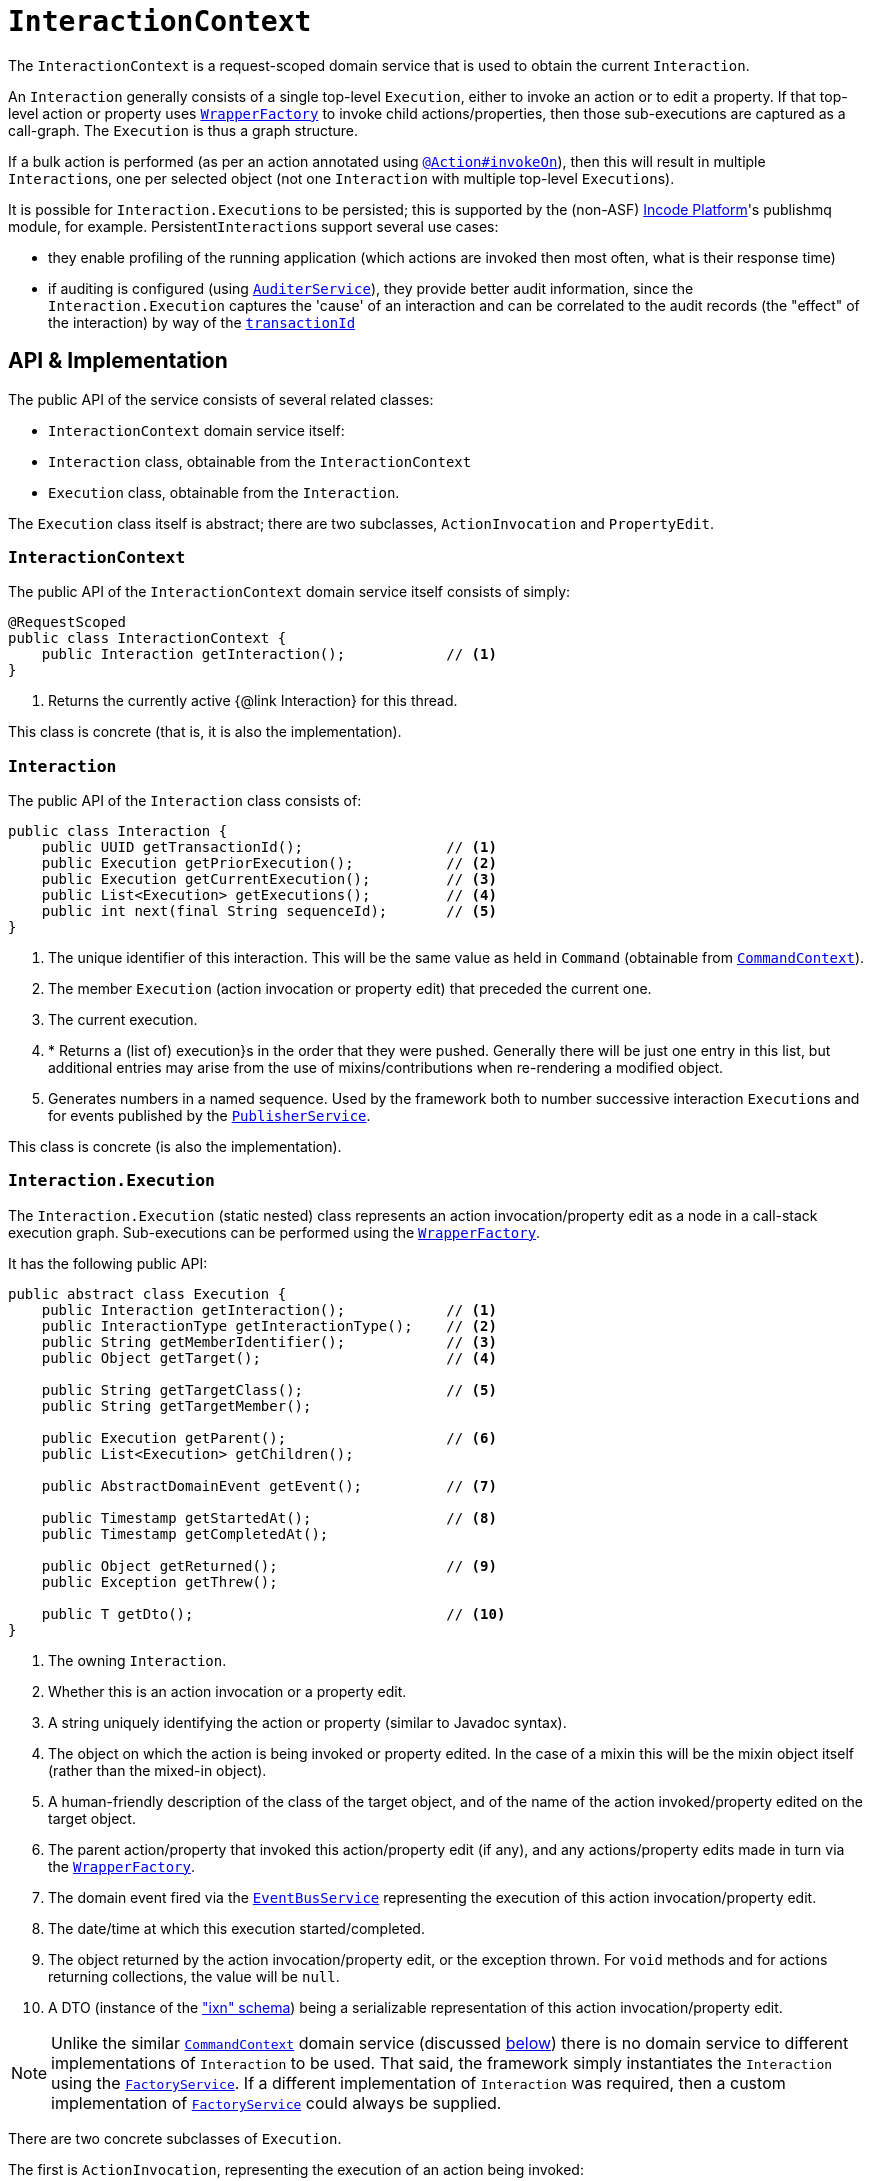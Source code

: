 [[InteractionContext]]
= `InteractionContext`
:Notice: Licensed to the Apache Software Foundation (ASF) under one or more contributor license agreements. See the NOTICE file distributed with this work for additional information regarding copyright ownership. The ASF licenses this file to you under the Apache License, Version 2.0 (the "License"); you may not use this file except in compliance with the License. You may obtain a copy of the License at. http://www.apache.org/licenses/LICENSE-2.0 . Unless required by applicable law or agreed to in writing, software distributed under the License is distributed on an "AS IS" BASIS, WITHOUT WARRANTIES OR  CONDITIONS OF ANY KIND, either express or implied. See the License for the specific language governing permissions and limitations under the License.
:page-partial:



The `InteractionContext` is a request-scoped domain service that is used to obtain the current
`Interaction`.

An `Interaction` generally consists of a single top-level `Execution`, either to invoke an action or to edit a
property.  If that top-level action or property uses xref:refguide:applib-svc:.WrapperFactory.adoc[`WrapperFactory`] to
invoke child actions/properties, then those sub-executions are captured as a call-graph.  The `Execution` is thus a
graph structure.

If a bulk action is performed (as per an action annotated using
xref:refguide:applib-ant:Action.adoc#invokeOn[`@Action#invokeOn`]), then this will result in multiple ``Interaction``s, one
per selected object (not one `Interaction` with multiple top-level ``Execution``s).


It is possible for ``Interaction.Execution``s to be persisted; this is supported by the (non-ASF) link:https://platform.incode.org[Incode Platform^]'s publishmq module, for example.
Persistent``Interaction``s support several use cases:

* they enable profiling of the running application (which actions are invoked then most often, what is their response
time)

* if auditing is configured (using xref:refguide:applib-svc:.AuditerService.adoc[`AuditerService`]), they provide better audit information, since the
`Interaction.Execution` captures the 'cause' of an interaction and can be correlated to the audit records (the "effect"
of the interaction) by way of the xref:refguide:applib-cm:classes/mixins.adoc#HasUniqueId[`transactionId`]





== API & Implementation

The public API of the service consists of several related classes:

* `InteractionContext` domain service itself:
* `Interaction` class, obtainable from the `InteractionContext`
* `Execution` class, obtainable from the `Interaction`.

The `Execution` class itself is abstract; there are two subclasses, `ActionInvocation` and `PropertyEdit`.

=== `InteractionContext`

The public API of the `InteractionContext` domain service itself consists of simply:

[source,java]
----
@RequestScoped
public class InteractionContext {
    public Interaction getInteraction();            // <1>
}
----
<1> Returns the currently active {@link Interaction} for this thread.

This class is concrete (that is, it is also the implementation).


=== `Interaction`

The public API of the `Interaction` class consists of:

[source,java]
----
public class Interaction {
    public UUID getTransactionId();                 // <1>
    public Execution getPriorExecution();           // <2>
    public Execution getCurrentExecution();         // <3>
    public List<Execution> getExecutions();         // <4>
    public int next(final String sequenceId);       // <5>
}
----
<1> The unique identifier of this interaction.  This will be the same value as held in `Command` (obtainable from xref:refguide:applib-svc:.CommandContext.adoc[`CommandContext`]).
<2> The member `Execution` (action invocation or property edit) that preceded the current one.
<3> The current execution.
<4> * Returns a (list of) execution}s in the order that they were pushed.  Generally there will be just one entry in this list, but additional entries may arise from the use of mixins/contributions when re-rendering a modified object.
<5> Generates numbers in a named sequence.  Used by the framework both to number successive interaction ``Execution``s and for events published by the xref:refguide:applib-svc:.PublisherService.adoc[`PublisherService`].

This class is concrete (is also the implementation).


=== `Interaction.Execution`

The `Interaction.Execution` (static nested) class represents an action invocation/property edit as a node in a
call-stack execution graph.  Sub-executions can be performed using the
xref:refguide:applib-svc:.WrapperFactory.adoc[`WrapperFactory`].

It has the following public API:

[source,java]
----
public abstract class Execution {
    public Interaction getInteraction();            // <1>
    public InteractionType getInteractionType();    // <2>
    public String getMemberIdentifier();            // <3>
    public Object getTarget();                      // <4>

    public String getTargetClass();                 // <5>
    public String getTargetMember();

    public Execution getParent();                   // <6>
    public List<Execution> getChildren();

    public AbstractDomainEvent getEvent();          // <7>

    public Timestamp getStartedAt();                // <8>
    public Timestamp getCompletedAt();

    public Object getReturned();                    // <9>
    public Exception getThrew();

    public T getDto();                              // <10>
}
----
<1> The owning `Interaction`.
<2> Whether this is an action invocation or a property edit.
<3> A string uniquely identifying the action or property (similar to Javadoc syntax).
<4> The object on which the action is being invoked or property edited.  In the case of a mixin this will be the mixin object itself (rather than the mixed-in object).
<5> A human-friendly description of the class of the target object, and of the name of the action invoked/property
edited on the target object.
<6> The parent action/property that invoked this action/property edit (if any), and any actions/property edits made in
turn via the xref:refguide:applib-svc:.WrapperFactory.adoc[`WrapperFactory`].
<7> The domain event fired via the xref:refguide:applib-svc:.EventBusService.adoc[`EventBusService`] representing the
execution of this action invocation/property edit.
<8> The date/time at which this execution started/completed.
<9> The object returned by the action invocation/property edit, or the exception thrown.  For `void` methods and for actions returning collections, the value will be `null`.
<10> A DTO (instance of the xref:refguide:schema:ixn.adoc["ixn" schema]) being a serializable representation of this action invocation/property edit.



[NOTE]
====

Unlike the similar xref:refguide:applib-svc:.CommandContext.adoc[`CommandContext`] domain service (discussed xref:refguide:applib-svc:.InteractionContext.adoc#Related-Classes[below]) there is no domain service to different implementations of `Interaction` to be used.
That said, the framework simply instantiates the `Interaction` using the
xref:refguide:applib-svc:.FactoryService.adoc[`FactoryService`].
If a different implementation of `Interaction` was required, then a custom implementation of
 xref:refguide:applib-svc:.FactoryService.adoc[`FactoryService`] could always be supplied.
====


There are two concrete subclasses of `Execution`.

The first is `ActionInvocation`, representing the execution of an action being invoked:

[source,java]
----
public class ActionInvocation extends Execution {
    public List<Object> getArgs();                  // <1>
}
----
<1> The objects passed in as the arguments to the action's parameters.  Any of these could be `null`.


The second is `PropertyEdit`, and naturally enough represents the execution of a property being edited:

[source,java]
----
public class PropertyEdit extends Execution {
    public Object getNewValue();                    // <1>
}
----
<1> The object used as the new value of the property.  Could be `null` if the property is being cleared.


=== Alternate Implementations

Apache Isis' default implementation of `InteractionContext` class is automatically registered (it is annotated with `@DomainService`).





== Interacting with the services

Typically domain objects will have little need to interact with the `InteractionContext` and `Interaction` directly.
The services are used within the framework however, primarily to support the
xref:refguide:applib-svc:.PublisherService.adoc[`PublisherService`] SPI, and to emit domain events over the
xref:refguide:applib-svc:.EventBusService.adoc[`EventBusService`].






== Related Classes

This service is very similar in nature to xref:refguide:applib-svc:.CommandContext.adoc[`CommandContext`], in that the
`Interaction` object accessed through it is very similar to the `Command` object obtained from the `CommandContext`.
The principle distinction is that while `Command` represents the __intention__ to invoke an action or edit a property,
the `Interaction` (and contained ``Execution``s) represents the actual execution.

Most of the time a `Command` will be followed directly by its corresponding `Interaction`.  However, if the `Command`
is annotated to run in the background (using xref:refguide:applib-ant:Action.adoc#command[`@Action#commandExecuteIn()`], or
is explicitly created through the xref:refguide:applib-svc:.BackgroundService.adoc[`BackgroundService`], then the actual
interaction/execution is deferred until some other mechanism invokes the command (eg as described
xref:userguide:btb:about.adoc#BackgroundCommandExecution[here]).


